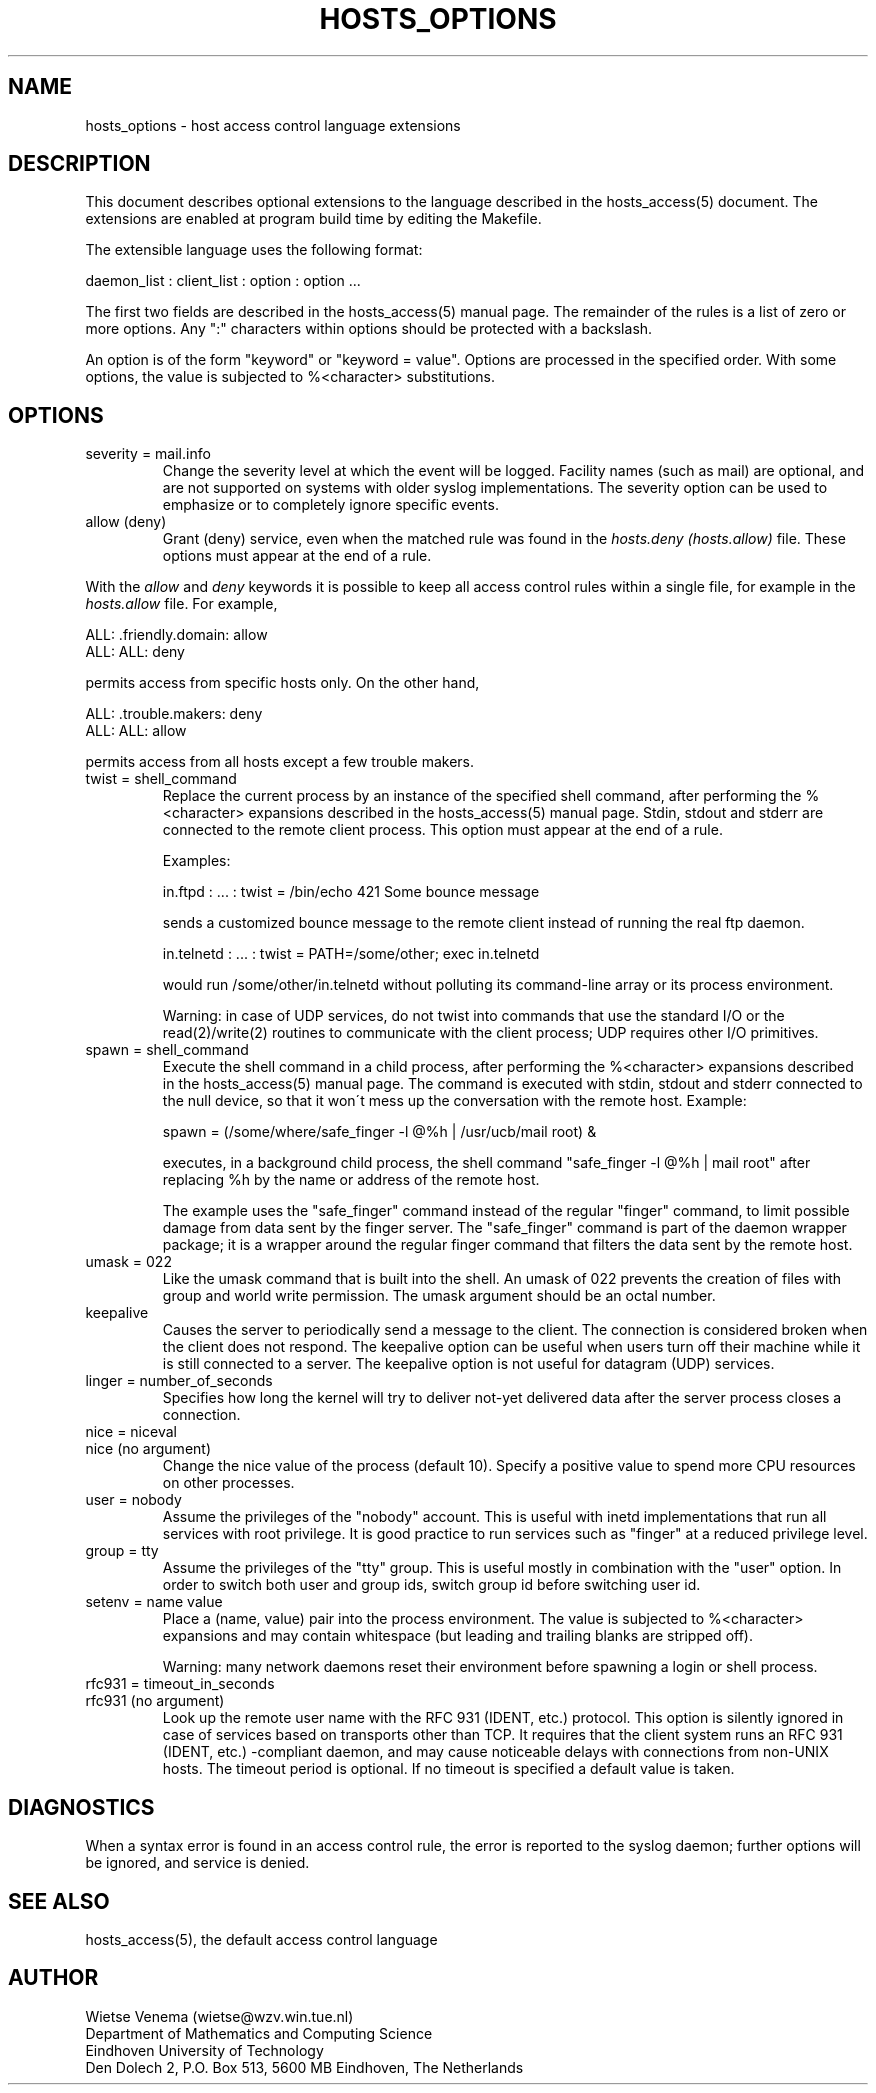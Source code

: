 .TH HOSTS_OPTIONS 5
.SH NAME
hosts_options \- host access control language extensions
.SH DESCRIPTION
This document describes optional extensions to the language described
in the hosts_access(5) document. The extensions are enabled at program
build time by editing the Makefile.
.PP
The extensible language uses the following format:
.sp
.ti +3
daemon_list : client_list : option : option ...
.PP
The first two fields are described in the hosts_access(5) manual page.
The remainder of the rules is a list of zero or more options.  Any ":"
characters within options should be protected with a backslash.
.PP
An option is of the form "keyword" or "keyword = value". Options are
processed in the specified order. With some options, the value is
subjected to %<character> substitutions. 
.SH OPTIONS
.IP "severity = mail.info"
Change the severity level at which the event will be logged. Facility
names (such as mail) are optional, and are not supported on systems
with older syslog implementations. The severity option can be used
to emphasize or to completely ignore specific events.
.IP "allow (deny)"
Grant (deny) service, even when the matched rule was found in the
\fIhosts.deny (hosts.allow)\fR file. These options must appear at the
end of a rule.
.PP
With the \fIallow\fR and \fIdeny\fR keywords it is possible to keep all
access control rules within a single file, for example in the
\fIhosts.allow\fR file. For example,
.sp
.ne 2
.ti +3
ALL: .friendly.domain: allow
.ti +3
ALL: ALL: deny
.sp
permits access from specific hosts only. On the other hand,
.sp
.ne 2
.ti +3
ALL: .trouble.makers: deny
.ti +3
ALL: ALL: allow
.sp
permits access from all hosts except a few trouble makers.
.IP "twist = shell_command"
Replace the current process by an instance of the specified shell
command, after performing the %<character> expansions described in the
hosts_access(5) manual page.  Stdin, stdout and stderr are connected to
the remote client process. This option must appear at the end of a rule.
.sp
Examples:
.sp
.nf
.ti +3
in.ftpd : ... : twist = /bin/echo 421 Some bounce message
.fi
.sp
sends a customized bounce message to the remote client instead of
running the real ftp daemon.
.sp
.nf
.ti +3
in.telnetd : ... : twist = PATH=/some/other; exec in.telnetd
.fi
.sp
would run /some/other/in.telnetd without polluting its command-line
array or its process environment.
.sp
Warning:  in case of UDP services, do not twist into commands that use
the standard I/O or the read(2)/write(2) routines to communicate with
the client process; UDP requires other I/O primitives.
.IP "spawn = shell_command"
Execute the shell command in a child process, after performing the
%<character> expansions described in the hosts_access(5) manual page.
The command is executed with stdin, stdout and stderr connected to the
null device, so that it won\'t mess up the conversation with the remote
host. Example:
.sp
.nf
.ti +3
spawn = (/some/where/safe_finger -l @%h | /usr/ucb/mail root) &
.fi
.sp
executes, in a background child process, the shell command "safe_finger
-l @%h | mail root" after replacing %h by the name or address of the
remote host.
.sp
The example uses the "safe_finger" command instead of the regular
"finger" command, to limit possible damage from data sent by the finger
server. The "safe_finger" command is part of the daemon wrapper
package; it is a wrapper around the regular finger command that filters
the data sent by the remote host.
.IP "umask = 022"
Like the umask command that is built into the shell. An umask of 022
prevents the creation of files with group and world write permission.
The umask argument should be an octal number.
.IP "keepalive"
Causes the server to periodically send a message to the client.  The
connection is considered broken when the client does not respond. The
keepalive option can be useful when users turn off their machine while
it is still connected to a server.  The keepalive option is not useful
for datagram (UDP) services.
.IP "linger = number_of_seconds"
Specifies how long the kernel will try to deliver not-yet delivered
data after the server process closes a connection. 
.IP "nice = niceval"
.IP "nice (no argument)"
Change the nice value of the process (default 10).  Specify a positive
value to spend more CPU resources on other processes. 
.IP "user = nobody"
Assume the privileges of the "nobody" account. This is useful with
inetd implementations that run all services with root privilege. It is
good practice to run services such as "finger" at a reduced privilege
level.
.IP "group = tty"
Assume the privileges of the "tty" group. This is useful mostly in
combination with the "user" option.  In order to switch both user and
group ids, switch group id before switching user id.
.IP "setenv = name value"
Place a (name, value) pair into the process environment. The value is
subjected to %<character> expansions and may contain whitespace (but
leading and trailing blanks are stripped off).
.sp
Warning: many network daemons reset their environment before spawning a
login or shell process.
.IP "rfc931 = timeout_in_seconds"
.IP "rfc931 (no argument)"
Look up the remote user name with the RFC 931 (IDENT, etc.) protocol.
This option is silently ignored in case of services based on transports
other than TCP.  It requires that the client system runs an RFC 931
(IDENT, etc.) -compliant daemon, and may cause noticeable delays with
connections from non-UNIX hosts.  The timeout period is optional. If no
timeout is specified a default value is taken.
.SH DIAGNOSTICS
When a syntax error is found in an access control rule, the error
is reported to the syslog daemon; further options will be ignored,
and service is denied.
.SH SEE ALSO
hosts_access(5), the default access control language
.SH AUTHOR
.na
.nf
Wietse Venema (wietse@wzv.win.tue.nl)
Department of Mathematics and Computing Science
Eindhoven University of Technology
Den Dolech 2, P.O. Box 513, 5600 MB Eindhoven, The Netherlands
\" @(#) hosts_options.5 1.9 94/03/23 16:52:32
